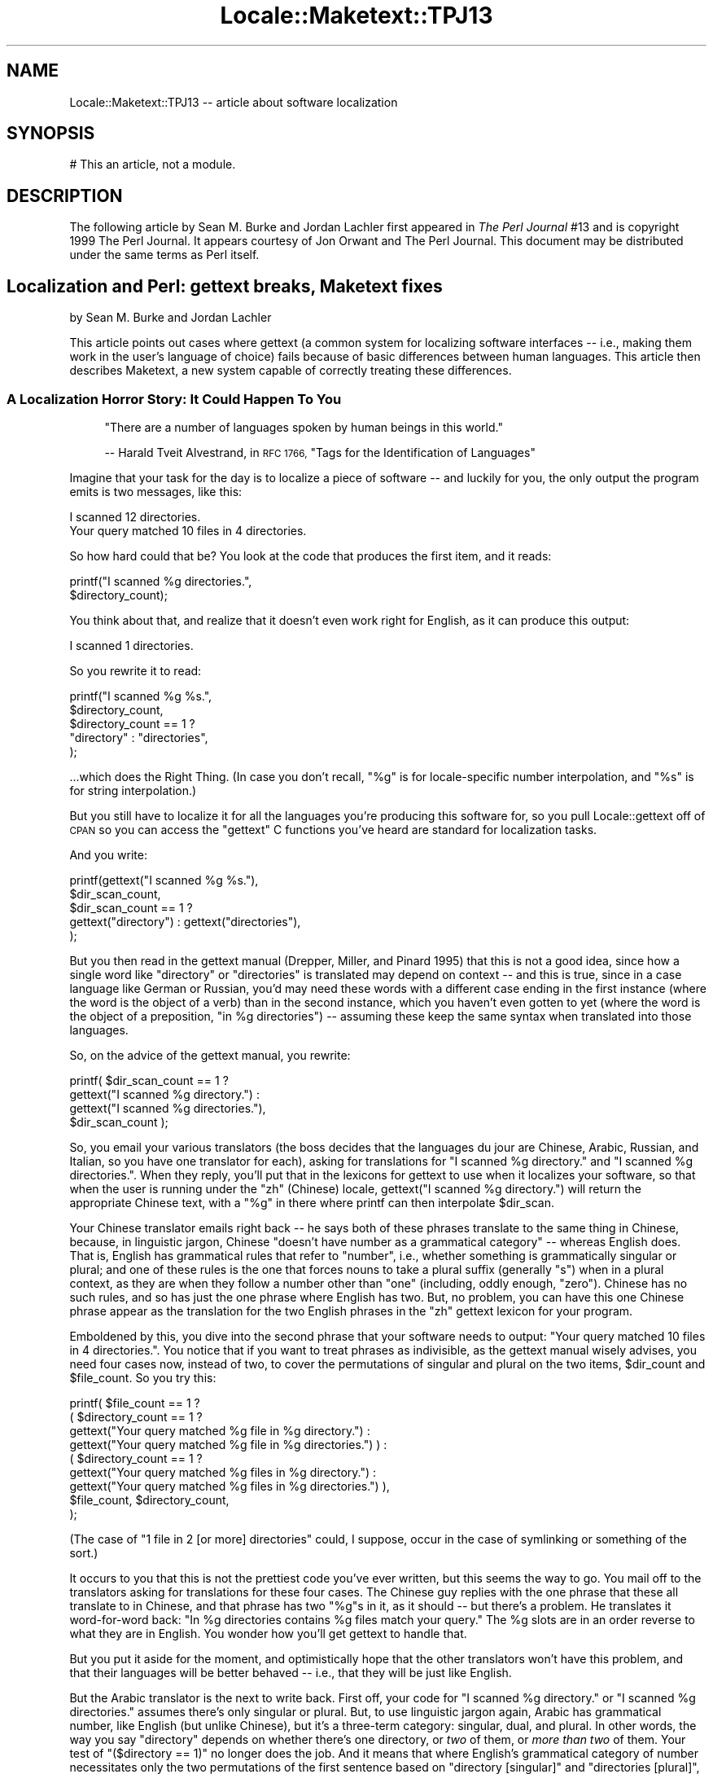 .\" Automatically generated by Pod::Man 4.14 (Pod::Simple 3.43)
.\"
.\" Standard preamble:
.\" ========================================================================
.de Sp \" Vertical space (when we can't use .PP)
.if t .sp .5v
.if n .sp
..
.de Vb \" Begin verbatim text
.ft CW
.nf
.ne \\$1
..
.de Ve \" End verbatim text
.ft R
.fi
..
.\" Set up some character translations and predefined strings.  \*(-- will
.\" give an unbreakable dash, \*(PI will give pi, \*(L" will give a left
.\" double quote, and \*(R" will give a right double quote.  \*(C+ will
.\" give a nicer C++.  Capital omega is used to do unbreakable dashes and
.\" therefore won't be available.  \*(C` and \*(C' expand to `' in nroff,
.\" nothing in troff, for use with C<>.
.tr \(*W-
.ds C+ C\v'-.1v'\h'-1p'\s-2+\h'-1p'+\s0\v'.1v'\h'-1p'
.ie n \{\
.    ds -- \(*W-
.    ds PI pi
.    if (\n(.H=4u)&(1m=24u) .ds -- \(*W\h'-12u'\(*W\h'-12u'-\" diablo 10 pitch
.    if (\n(.H=4u)&(1m=20u) .ds -- \(*W\h'-12u'\(*W\h'-8u'-\"  diablo 12 pitch
.    ds L" ""
.    ds R" ""
.    ds C` ""
.    ds C' ""
'br\}
.el\{\
.    ds -- \|\(em\|
.    ds PI \(*p
.    ds L" ``
.    ds R" ''
.    ds C`
.    ds C'
'br\}
.\"
.\" Escape single quotes in literal strings from groff's Unicode transform.
.ie \n(.g .ds Aq \(aq
.el       .ds Aq '
.\"
.\" If the F register is >0, we'll generate index entries on stderr for
.\" titles (.TH), headers (.SH), subsections (.SS), items (.Ip), and index
.\" entries marked with X<> in POD.  Of course, you'll have to process the
.\" output yourself in some meaningful fashion.
.\"
.\" Avoid warning from groff about undefined register 'F'.
.de IX
..
.nr rF 0
.if \n(.g .if rF .nr rF 1
.if (\n(rF:(\n(.g==0)) \{\
.    if \nF \{\
.        de IX
.        tm Index:\\$1\t\\n%\t"\\$2"
..
.        if !\nF==2 \{\
.            nr % 0
.            nr F 2
.        \}
.    \}
.\}
.rr rF
.\"
.\" Accent mark definitions (@(#)ms.acc 1.5 88/02/08 SMI; from UCB 4.2).
.\" Fear.  Run.  Save yourself.  No user-serviceable parts.
.    \" fudge factors for nroff and troff
.if n \{\
.    ds #H 0
.    ds #V .8m
.    ds #F .3m
.    ds #[ \f1
.    ds #] \fP
.\}
.if t \{\
.    ds #H ((1u-(\\\\n(.fu%2u))*.13m)
.    ds #V .6m
.    ds #F 0
.    ds #[ \&
.    ds #] \&
.\}
.    \" simple accents for nroff and troff
.if n \{\
.    ds ' \&
.    ds ` \&
.    ds ^ \&
.    ds , \&
.    ds ~ ~
.    ds /
.\}
.if t \{\
.    ds ' \\k:\h'-(\\n(.wu*8/10-\*(#H)'\'\h"|\\n:u"
.    ds ` \\k:\h'-(\\n(.wu*8/10-\*(#H)'\`\h'|\\n:u'
.    ds ^ \\k:\h'-(\\n(.wu*10/11-\*(#H)'^\h'|\\n:u'
.    ds , \\k:\h'-(\\n(.wu*8/10)',\h'|\\n:u'
.    ds ~ \\k:\h'-(\\n(.wu-\*(#H-.1m)'~\h'|\\n:u'
.    ds / \\k:\h'-(\\n(.wu*8/10-\*(#H)'\z\(sl\h'|\\n:u'
.\}
.    \" troff and (daisy-wheel) nroff accents
.ds : \\k:\h'-(\\n(.wu*8/10-\*(#H+.1m+\*(#F)'\v'-\*(#V'\z.\h'.2m+\*(#F'.\h'|\\n:u'\v'\*(#V'
.ds 8 \h'\*(#H'\(*b\h'-\*(#H'
.ds o \\k:\h'-(\\n(.wu+\w'\(de'u-\*(#H)/2u'\v'-.3n'\*(#[\z\(de\v'.3n'\h'|\\n:u'\*(#]
.ds d- \h'\*(#H'\(pd\h'-\w'~'u'\v'-.25m'\f2\(hy\fP\v'.25m'\h'-\*(#H'
.ds D- D\\k:\h'-\w'D'u'\v'-.11m'\z\(hy\v'.11m'\h'|\\n:u'
.ds th \*(#[\v'.3m'\s+1I\s-1\v'-.3m'\h'-(\w'I'u*2/3)'\s-1o\s+1\*(#]
.ds Th \*(#[\s+2I\s-2\h'-\w'I'u*3/5'\v'-.3m'o\v'.3m'\*(#]
.ds ae a\h'-(\w'a'u*4/10)'e
.ds Ae A\h'-(\w'A'u*4/10)'E
.    \" corrections for vroff
.if v .ds ~ \\k:\h'-(\\n(.wu*9/10-\*(#H)'\s-2\u~\d\s+2\h'|\\n:u'
.if v .ds ^ \\k:\h'-(\\n(.wu*10/11-\*(#H)'\v'-.4m'^\v'.4m'\h'|\\n:u'
.    \" for low resolution devices (crt and lpr)
.if \n(.H>23 .if \n(.V>19 \
\{\
.    ds : e
.    ds 8 ss
.    ds o a
.    ds d- d\h'-1'\(ga
.    ds D- D\h'-1'\(hy
.    ds th \o'bp'
.    ds Th \o'LP'
.    ds ae ae
.    ds Ae AE
.\}
.rm #[ #] #H #V #F C
.\" ========================================================================
.\"
.IX Title "Locale::Maketext::TPJ13 3pm"
.TH Locale::Maketext::TPJ13 3pm "2022-04-17" "perl v5.36.0" "Perl Programmers Reference Guide"
.\" For nroff, turn off justification.  Always turn off hyphenation; it makes
.\" way too many mistakes in technical documents.
.if n .ad l
.nh
.SH "NAME"
Locale::Maketext::TPJ13 \-\- article about software localization
.SH "SYNOPSIS"
.IX Header "SYNOPSIS"
.Vb 1
\&  # This an article, not a module.
.Ve
.SH "DESCRIPTION"
.IX Header "DESCRIPTION"
The following article by Sean M. Burke and Jordan Lachler
first appeared in \fIThe Perl Journal\fR #13
and is copyright 1999 The Perl Journal. It appears
courtesy of Jon Orwant and The Perl Journal.  This document may be
distributed under the same terms as Perl itself.
.SH "Localization and Perl: gettext breaks, Maketext fixes"
.IX Header "Localization and Perl: gettext breaks, Maketext fixes"
by Sean M. Burke and Jordan Lachler
.PP
This article points out cases where gettext (a common system for
localizing software interfaces \*(-- i.e., making them work in the user's
language of choice) fails because of basic differences between human
languages.  This article then describes Maketext, a new system capable
of correctly treating these differences.
.SS "A Localization Horror Story: It Could Happen To You"
.IX Subsection "A Localization Horror Story: It Could Happen To You"
.RS 4
\&\*(L"There are a number of languages spoken by human beings in this
world.\*(R"
.Sp
\&\-\- Harald Tveit Alvestrand, in \s-1RFC 1766,\s0 \*(L"Tags for the
Identification of Languages\*(R"
.RE
.PP
Imagine that your task for the day is to localize a piece of software
\&\*(-- and luckily for you, the only output the program emits is two
messages, like this:
.PP
.Vb 1
\&  I scanned 12 directories.
\&
\&  Your query matched 10 files in 4 directories.
.Ve
.PP
So how hard could that be?  You look at the code that
produces the first item, and it reads:
.PP
.Vb 2
\&  printf("I scanned %g directories.",
\&         $directory_count);
.Ve
.PP
You think about that, and realize that it doesn't even work right for
English, as it can produce this output:
.PP
.Vb 1
\&  I scanned 1 directories.
.Ve
.PP
So you rewrite it to read:
.PP
.Vb 5
\&  printf("I scanned %g %s.",
\&         $directory_count,
\&         $directory_count == 1 ?
\&           "directory" : "directories",
\&  );
.Ve
.PP
\&...which does the Right Thing.  (In case you don't recall, \*(L"%g\*(R" is for
locale-specific number interpolation, and \*(L"%s\*(R" is for string
interpolation.)
.PP
But you still have to localize it for all the languages you're
producing this software for, so you pull Locale::gettext off of \s-1CPAN\s0
so you can access the \f(CW\*(C`gettext\*(C'\fR C functions you've heard are standard
for localization tasks.
.PP
And you write:
.PP
.Vb 5
\&  printf(gettext("I scanned %g %s."),
\&         $dir_scan_count,
\&         $dir_scan_count == 1 ?
\&           gettext("directory") : gettext("directories"),
\&  );
.Ve
.PP
But you then read in the gettext manual (Drepper, Miller, and Pinard 1995)
that this is not a good idea, since how a single word like \*(L"directory\*(R"
or \*(L"directories\*(R" is translated may depend on context \*(-- and this is
true, since in a case language like German or Russian, you'd may need
these words with a different case ending in the first instance (where the
word is the object of a verb) than in the second instance, which you haven't even
gotten to yet (where the word is the object of a preposition, \*(L"in \f(CW%g\fR
directories\*(R") \*(-- assuming these keep the same syntax when translated
into those languages.
.PP
So, on the advice of the gettext manual, you rewrite:
.PP
.Vb 4
\&  printf( $dir_scan_count == 1 ?
\&           gettext("I scanned %g directory.") :
\&           gettext("I scanned %g directories."),
\&         $dir_scan_count );
.Ve
.PP
So, you email your various translators (the boss decides that the
languages du jour are Chinese, Arabic, Russian, and Italian, so you
have one translator for each), asking for translations for \*(L"I scanned
\&\f(CW%g\fR directory.\*(R" and \*(L"I scanned \f(CW%g\fR directories.\*(R".  When they reply,
you'll put that in the lexicons for gettext to use when it localizes
your software, so that when the user is running under the \*(L"zh\*(R"
(Chinese) locale, gettext(\*(L"I scanned \f(CW%g\fR directory.\*(R") will return the
appropriate Chinese text, with a \*(L"%g\*(R" in there where printf can then
interpolate \f(CW$dir_scan\fR.
.PP
Your Chinese translator emails right back \*(-- he says both of these
phrases translate to the same thing in Chinese, because, in linguistic
jargon, Chinese \*(L"doesn't have number as a grammatical category\*(R" \*(--
whereas English does.  That is, English has grammatical rules that
refer to \*(L"number\*(R", i.e., whether something is grammatically singular
or plural; and one of these rules is the one that forces nouns to take
a plural suffix (generally \*(L"s\*(R") when in a plural context, as they are when
they follow a number other than \*(L"one\*(R" (including, oddly enough, \*(L"zero\*(R").
Chinese has no such rules, and so has just the one phrase where English
has two.  But, no problem, you can have this one Chinese phrase appear
as the translation for the two English phrases in the \*(L"zh\*(R" gettext
lexicon for your program.
.PP
Emboldened by this, you dive into the second phrase that your software
needs to output: \*(L"Your query matched 10 files in 4 directories.\*(R".  You notice
that if you want to treat phrases as indivisible, as the gettext
manual wisely advises, you need four cases now, instead of two, to
cover the permutations of singular and plural on the two items,
\&\f(CW$dir_count\fR and \f(CW$file_count\fR.  So you try this:
.PP
.Vb 9
\&  printf( $file_count == 1 ?
\&    ( $directory_count == 1 ?
\&     gettext("Your query matched %g file in %g directory.") :
\&     gettext("Your query matched %g file in %g directories.") ) :
\&    ( $directory_count == 1 ?
\&     gettext("Your query matched %g files in %g directory.") :
\&     gettext("Your query matched %g files in %g directories.") ),
\&   $file_count, $directory_count,
\&  );
.Ve
.PP
(The case of \*(L"1 file in 2 [or more] directories\*(R" could, I suppose,
occur in the case of symlinking or something of the sort.)
.PP
It occurs to you that this is not the prettiest code you've ever
written, but this seems the way to go.  You mail off to the
translators asking for translations for these four cases.  The
Chinese guy replies with the one phrase that these all translate to in
Chinese, and that phrase has two \*(L"%g\*(R"s in it, as it should \*(-- but
there's a problem.  He translates it word-for-word back: \*(L"In \f(CW%g\fR
directories contains \f(CW%g\fR files match your query.\*(R"  The \f(CW%g\fR
slots are in an order reverse to what they are in English.  You wonder
how you'll get gettext to handle that.
.PP
But you put it aside for the moment, and optimistically hope that the
other translators won't have this problem, and that their languages
will be better behaved \*(-- i.e., that they will be just like English.
.PP
But the Arabic translator is the next to write back.  First off, your
code for \*(L"I scanned \f(CW%g\fR directory.\*(R" or \*(L"I scanned \f(CW%g\fR directories.\*(R"
assumes there's only singular or plural.  But, to use linguistic
jargon again, Arabic has grammatical number, like English (but unlike
Chinese), but it's a three-term category: singular, dual, and plural.
In other words, the way you say \*(L"directory\*(R" depends on whether there's
one directory, or \fItwo\fR of them, or \fImore than two\fR of them.  Your
test of \f(CW\*(C`($directory == 1)\*(C'\fR no longer does the job.  And it means
that where English's grammatical category of number necessitates
only the two permutations of the first sentence based on \*(L"directory
[singular]\*(R" and \*(L"directories [plural]\*(R", Arabic has three \*(-- and,
worse, in the second sentence (\*(L"Your query matched \f(CW%g\fR file in \f(CW%g\fR
directory.\*(R"), where English has four, Arabic has nine.  You sense
an unwelcome, exponential trend taking shape.
.PP
Your Italian translator emails you back and says that \*(L"I searched 0
directories\*(R" (a possible English output of your program) is stilted,
and if you think that's fine English, that's your problem, but that
\&\fIjust will not do\fR in the language of Dante.  He insists that where
\&\f(CW$directory_count\fR is 0, your program should produce the Italian text
for "I \fIdidn't\fR scan \fIany\fR directories.\*(L".  And ditto for \*(R"I didn't
match any files in any directories\*(L", although he says the last part
about \*(R"in any directories" should probably just be left off.
.PP
You wonder how you'll get gettext to handle this; to accommodate the
ways Arabic, Chinese, and Italian deal with numbers in just these few
very simple phrases, you need to write code that will ask gettext for
different queries depending on whether the numerical values in
question are 1, 2, more than 2, or in some cases 0, and you still haven't
figured out the problem with the different word order in Chinese.
.PP
Then your Russian translator calls on the phone, to \fIpersonally\fR tell
you the bad news about how really unpleasant your life is about to
become:
.PP
Russian, like German or Latin, is an inflectional language; that is, nouns
and adjectives have to take endings that depend on their case
(i.e., nominative, accusative, genitive, etc...) \*(-- which is roughly a matter of
what role they have in syntax of the sentence \*(--
as well as on the grammatical gender (i.e., masculine, feminine, neuter)
and number (i.e., singular or plural) of the noun, as well as on the
declension class of the noun.  But unlike with most other inflected languages,
putting a number-phrase (like \*(L"ten\*(R" or \*(L"forty-three\*(R", or their Arabic
numeral equivalents) in front of noun in Russian can change the case and
number that noun is, and therefore the endings you have to put on it.
.PP
He elaborates:  In \*(L"I scanned \f(CW%g\fR directories\*(R", you'd \fIexpect\fR
\&\*(L"directories\*(R" to be in the accusative case (since it is the direct
object in the sentence) and the plural number,
except where \f(CW$directory_count\fR is 1, then you'd expect the singular, of
course.  Just like Latin or German.  \fIBut!\fR  Where \f(CW$directory_count\fR %
10 is 1 (\*(L"%\*(R" for modulo, remember), assuming \f(CW$directory\fR count is an
integer, and except where \f(CW$directory_count\fR % 100 is 11, \*(L"directories\*(R"
is forced to become grammatically singular, which means it gets the
ending for the accusative singular...  You begin to visualize the code
it'd take to test for the problem so far, \fIand still work for Chinese
and Arabic and Italian\fR, and how many gettext items that'd take, but
he keeps going...  But where \f(CW$directory_count\fR % 10 is 2, 3, or 4
(except where \f(CW$directory_count\fR % 100 is 12, 13, or 14), the word for
\&\*(L"directories\*(R" is forced to be genitive singular \*(-- which means another
ending... The room begins to spin around you, slowly at first...  But
with \fIall other\fR integer values, since \*(L"directory\*(R" is an inanimate
noun, when preceded by a number and in the nominative or accusative
cases (as it is here, just your luck!), it does stay plural, but it is
forced into the genitive case \*(-- yet another ending...  And
you never hear him get to the part about how you're going to run into
similar (but maybe subtly different) problems with other Slavic
languages like Polish, because the floor comes up to meet you, and you
fade into unconsciousness.
.PP
The above cautionary tale relates how an attempt at localization can
lead from programmer consternation, to program obfuscation, to a need
for sedation.  But careful evaluation shows that your choice of tools
merely needed further consideration.
.SS "The Linguistic View"
.IX Subsection "The Linguistic View"
.RS 4
\&\*(L"It is more complicated than you think.\*(R"
.Sp
\&\-\- The Eighth Networking Truth, from \s-1RFC 1925\s0
.RE
.PP
The field of Linguistics has expended a great deal of effort over the
past century trying to find grammatical patterns which hold across
languages; it's been a constant process
of people making generalizations that should apply to all languages,
only to find out that, all too often, these generalizations fail \*(--
sometimes failing for just a few languages, sometimes whole classes of
languages, and sometimes nearly every language in the world except
English.  Broad statistical trends are evident in what the \*(L"average
language\*(R" is like as far as what its rules can look like, must look
like, and cannot look like.  But the \*(L"average language\*(R" is just as
unreal a concept as the \*(L"average person\*(R" \*(-- it runs up against the
fact no language (or person) is, in fact, average.  The wisdom of past
experience leads us to believe that any given language can do whatever
it wants, in any order, with appeal to any kind of grammatical
categories wants \*(-- case, number, tense, real or metaphoric
characteristics of the things that words refer to, arbitrary or
predictable classifications of words based on what endings or prefixes
they can take, degree or means of certainty about the truth of
statements expressed, and so on, ad infinitum.
.PP
Mercifully, most localization tasks are a matter of finding ways to
translate whole phrases, generally sentences, where the context is
relatively set, and where the only variation in content is \fIusually\fR
in a number being expressed \*(-- as in the example sentences above.
Translating specific, fully-formed sentences is, in practice, fairly
foolproof \*(-- which is good, because that's what's in the phrasebooks
that so many tourists rely on.  Now, a given phrase (whether in a
phrasebook or in a gettext lexicon) in one language \fImight\fR have a
greater or lesser applicability than that phrase's translation into
another language \*(-- for example, strictly speaking, in Arabic, the
\&\*(L"your\*(R" in \*(L"Your query matched...\*(R" would take a different form
depending on whether the user is male or female; so the Arabic
translation \*(L"your[feminine] query\*(R" is applicable in fewer cases than
the corresponding English phrase, which doesn't distinguish the user's
gender.  (In practice, it's not feasible to have a program know the
user's gender, so the masculine \*(L"you\*(R" in Arabic is usually used, by
default.)
.PP
But in general, such surprises are rare when entire sentences are
being translated, especially when the functional context is restricted
to that of a computer interacting with a user either to convey a fact
or to prompt for a piece of information.  So, for purposes of
localization, translation by phrase (generally by sentence) is both the
simplest and the least problematic.
.SS "Breaking gettext"
.IX Subsection "Breaking gettext"
.RS 4
\&\*(L"It Has To Work.\*(R"
.Sp
\&\-\- First Networking Truth, \s-1RFC 1925\s0
.RE
.PP
Consider that sentences in a tourist phrasebook are of two types: ones
like \*(L"How do I get to the marketplace?\*(R" that don't have any blanks to
fill in, and ones like \*(L"How much do these _\|_\|_ cost?\*(R", where there's
one or more blanks to fill in (and these are usually linked to a
list of words that you can put in that blank: \*(L"fish\*(R", \*(L"potatoes\*(R",
\&\*(L"tomatoes\*(R", etc.).  The ones with no blanks are no problem, but the
fill-in-the-blank ones may not be really straightforward. If it's a
Swahili phrasebook, for example, the authors probably didn't bother to
tell you the complicated ways that the verb \*(L"cost\*(R" changes its
inflectional prefix depending on the noun you're putting in the blank.
The trader in the marketplace will still understand what you're saying if
you say \*(L"how much do these potatoes cost?\*(R" with the wrong
inflectional prefix on \*(L"cost\*(R".  After all, \fIyou\fR can't speak proper Swahili,
\&\fIyou're\fR just a tourist.  But while tourists can be stupid, computers
are supposed to be smart; the computer should be able to fill in the
blank, and still have the results be grammatical.
.PP
In other words, a phrasebook entry takes some values as parameters
(the things that you fill in the blank or blanks), and provides a value
based on these parameters, where the way you get that final value from
the given values can, properly speaking, involve an arbitrarily
complex series of operations.  (In the case of Chinese, it'd be not at
all complex, at least in cases like the examples at the beginning of
this article; whereas in the case of Russian it'd be a rather complex
series of operations.  And in some languages, the
complexity could be spread around differently: while the act of
putting a number-expression in front of a noun phrase might not be
complex by itself, it may change how you have to, for example, inflect
a verb elsewhere in the sentence.  This is what in syntax is called
\&\*(L"long-distance dependencies\*(R".)
.PP
This talk of parameters and arbitrary complexity is just another way
to say that an entry in a phrasebook is what in a programming language
would be called a \*(L"function\*(R".  Just so you don't miss it, this is the
crux of this article: \fIA phrase is a function; a phrasebook is a
bunch of functions.\fR
.PP
The reason that using gettext runs into walls (as in the above
second-person horror story) is that you're trying to use a string (or
worse, a choice among a bunch of strings) to do what you really need a
function for \*(-- which is futile.  Preforming (s)printf interpolation
on the strings which you get back from gettext does allow you to do \fIsome\fR
common things passably well... sometimes... sort of; but, to paraphrase
what some people say about \f(CW\*(C`csh\*(C'\fR script programming, \*(L"it fools you
into thinking you can use it for real things, but you can't, and you
don't discover this until you've already spent too much time trying,
and by then it's too late.\*(R"
.SS "Replacing gettext"
.IX Subsection "Replacing gettext"
So, what needs to replace gettext is a system that supports lexicons
of functions instead of lexicons of strings.  An entry in a lexicon
from such a system should \fInot\fR look like this:
.PP
.Vb 1
\&  "J\*(Aqai trouv\exE9 %g fichiers dans %g r\exE9pertoires"
.Ve
.PP
[\exE9 is e\-acute in Latin\-1.  Some pod renderers would
scream if I used the actual character here. \*(-- \s-1SB\s0]
.PP
but instead like this, bearing in mind that this is just a first stab:
.PP
.Vb 8
\&  sub I_found_X1_files_in_X2_directories {
\&    my( $files, $dirs ) = @_[0,1];
\&    $files = sprintf("%g %s", $files,
\&      $files == 1 ? \*(Aqfichier\*(Aq : \*(Aqfichiers\*(Aq);
\&    $dirs = sprintf("%g %s", $dirs,
\&      $dirs == 1 ? "r\exE9pertoire" : "r\exE9pertoires");
\&    return "J\*(Aqai trouv\exE9 $files dans $dirs.";
\&  }
.Ve
.PP
Now, there's no particularly obvious way to store anything but strings
in a gettext lexicon; so it looks like we just have to start over and
make something better, from scratch.  I call my shot at a
gettext-replacement system \*(L"Maketext\*(R", or, in \s-1CPAN\s0 terms,
Locale::Maketext.
.PP
When designing Maketext, I chose to plan its main features in terms of
\&\*(L"buzzword compliance\*(R".  And here are the buzzwords:
.SS "Buzzwords: Abstraction and Encapsulation"
.IX Subsection "Buzzwords: Abstraction and Encapsulation"
The complexity of the language you're trying to output a phrase in is
entirely abstracted inside (and encapsulated within) the Maketext module
for that interface.  When you call:
.PP
.Vb 2
\&  print $lang\->maketext("You have [quant,_1,piece] of new mail.",
\&                       scalar(@messages));
.Ve
.PP
you don't know (and in fact can't easily find out) whether this will
involve lots of figuring, as in Russian (if \f(CW$lang\fR is a handle to the
Russian module), or relatively little, as in Chinese.  That kind of
abstraction and encapsulation may encourage other pleasant buzzwords
like modularization and stratification, depending on what design
decisions you make.
.SS "Buzzword: Isomorphism"
.IX Subsection "Buzzword: Isomorphism"
\&\*(L"Isomorphism\*(R" means \*(L"having the same structure or form\*(R"; in discussions
of program design, the word takes on the special, specific meaning that
your implementation of a solution to a problem \fIhas the same
structure\fR as, say, an informal verbal description of the solution, or
maybe of the problem itself.  Isomorphism is, all things considered,
a good thing \*(-- it's what problem-solving (and solution-implementing)
should look like.
.PP
What's wrong the with gettext-using code like this...
.PP
.Vb 9
\&  printf( $file_count == 1 ?
\&    ( $directory_count == 1 ?
\&     "Your query matched %g file in %g directory." :
\&     "Your query matched %g file in %g directories." ) :
\&    ( $directory_count == 1 ?
\&     "Your query matched %g files in %g directory." :
\&     "Your query matched %g files in %g directories." ),
\&   $file_count, $directory_count,
\&  );
.Ve
.PP
is first off that it's not well abstracted \*(-- these ways of testing
for grammatical number (as in the expressions like \f(CW\*(C`foo == 1 ?
singular_form : plural_form\*(C'\fR) should be abstracted to each language
module, since how you get grammatical number is language-specific.
.PP
But second off, it's not isomorphic \*(-- the \*(L"solution\*(R" (i.e., the
phrasebook entries) for Chinese maps from these four English phrases to
the one Chinese phrase that fits for all of them.  In other words, the
informal solution would be \*(L"The way to say what you want in Chinese is
with the one phrase 'For your question, in Y directories you would
find X files'\*(R" \*(-- and so the implemented solution should be,
isomorphically, just a straightforward way to spit out that one
phrase, with numerals properly interpolated.  It shouldn't have to map
from the complexity of other languages to the simplicity of this one.
.SS "Buzzword: Inheritance"
.IX Subsection "Buzzword: Inheritance"
There's a great deal of reuse possible for sharing of phrases between
modules for related dialects, or for sharing of auxiliary functions
between related languages.  (By \*(L"auxiliary functions\*(R", I mean
functions that don't produce phrase-text, but which, say, return an
answer to \*(L"does this number require a plural noun after it?\*(R".  Such
auxiliary functions would be used in the internal logic of functions
that actually do produce phrase-text.)
.PP
In the case of sharing phrases, consider that you have an interface
already localized for American English (probably by having been
written with that as the native locale, but that's incidental).
Localizing it for \s-1UK\s0 English should, in practical terms, be just a
matter of running it past a British person with the instructions to
indicate what few phrases would benefit from a change in spelling or
possibly minor rewording.  In that case, you should be able to put in
the \s-1UK\s0 English localization module \fIonly\fR those phrases that are
UK-specific, and for all the rest, \fIinherit\fR from the American
English module.  (And I expect this same situation would apply with
Brazilian and Continental Portugese, possibly with some \fIvery\fR
closely related languages like Czech and Slovak, and possibly with the
slightly different \*(L"versions\*(R" of written Mandarin Chinese, as I hear exist in
Taiwan and mainland China.)
.PP
As to sharing of auxiliary functions, consider the problem of Russian
numbers from the beginning of this article; obviously, you'd want to
write only once the hairy code that, given a numeric value, would
return some specification of which case and number a given quantified
noun should use.  But suppose that you discover, while localizing an
interface for, say, Ukrainian (a Slavic language related to Russian,
spoken by several million people, many of whom would be relieved to
find that your Web site's or software's interface is available in
their language), that the rules in Ukrainian are the same as in Russian
for quantification, and probably for many other grammatical functions.
While there may well be no phrases in common between Russian and
Ukrainian, you could still choose to have the Ukrainian module inherit
from the Russian module, just for the sake of inheriting all the
various grammatical methods.  Or, probably better organizationally,
you could move those functions to a module called \f(CW\*(C`_E_Slavic\*(C'\fR or
something, which Russian and Ukrainian could inherit useful functions
from, but which would (presumably) provide no lexicon.
.SS "Buzzword: Concision"
.IX Subsection "Buzzword: Concision"
Okay, concision isn't a buzzword.  But it should be, so I decree that
as a new buzzword, \*(L"concision\*(R" means that simple common things should
be expressible in very few lines (or maybe even just a few characters)
of code \*(-- call it a special case of \*(L"making simple things easy and
hard things possible\*(R", and see also the role it played in the
MIDI::Simple language, discussed elsewhere in this issue [TPJ#13].
.PP
Consider our first stab at an entry in our \*(L"phrasebook of functions\*(R":
.PP
.Vb 8
\&  sub I_found_X1_files_in_X2_directories {
\&    my( $files, $dirs ) = @_[0,1];
\&    $files = sprintf("%g %s", $files,
\&      $files == 1 ? \*(Aqfichier\*(Aq : \*(Aqfichiers\*(Aq);
\&    $dirs = sprintf("%g %s", $dirs,
\&      $dirs == 1 ? "r\exE9pertoire" : "r\exE9pertoires");
\&    return "J\*(Aqai trouv\exE9 $files dans $dirs.";
\&  }
.Ve
.PP
You may sense that a lexicon (to use a non-committal catch-all term for a
collection of things you know how to say, regardless of whether they're
phrases or words) consisting of functions \fIexpressed\fR as above would
make for rather long-winded and repetitive code \*(-- even if you wisely
rewrote this to have quantification (as we call adding a number
expression to a noun phrase) be a function called like:
.PP
.Vb 6
\&  sub I_found_X1_files_in_X2_directories {
\&    my( $files, $dirs ) = @_[0,1];
\&    $files = quant($files, "fichier");
\&    $dirs =  quant($dirs,  "r\exE9pertoire");
\&    return "J\*(Aqai trouv\exE9 $files dans $dirs.";
\&  }
.Ve
.PP
And you may also sense that you do not want to bother your translators
with having to write Perl code \*(-- you'd much rather that they spend
their \fIvery costly time\fR on just translation.  And this is to say
nothing of the near impossibility of finding a commercial translator
who would know even simple Perl.
.PP
In a first-hack implementation of Maketext, each language-module's
lexicon looked like this:
.PP
.Vb 10
\& %Lexicon = (
\&   "I found %g files in %g directories"
\&   => sub {
\&      my( $files, $dirs ) = @_[0,1];
\&      $files = quant($files, "fichier");
\&      $dirs =  quant($dirs,  "r\exE9pertoire");
\&      return "J\*(Aqai trouv\exE9 $files dans $dirs.";
\&    },
\&  ... and so on with other phrase => sub mappings ...
\& );
.Ve
.PP
but I immediately went looking for some more concise way to basically
denote the same phrase-function \*(-- a way that would also serve to
concisely denote \fImost\fR phrase-functions in the lexicon for \fImost\fR
languages.  After much time and even some actual thought, I decided on
this system:
.PP
* Where a value in a \f(CW%Lexicon\fR hash is a contentful string instead of
an anonymous sub (or, conceivably, a coderef), it would be interpreted
as a sort of shorthand expression of what the sub does.  When accessed
for the first time in a session, it is parsed, turned into Perl code,
and then eval'd into an anonymous sub; then that sub replaces the
original string in that lexicon.  (That way, the work of parsing and
evaling the shorthand form for a given phrase is done no more than
once per session.)
.PP
* Calls to \f(CW\*(C`maketext\*(C'\fR (as Maketext's main function is called) happen
thru a \*(L"language session handle\*(R", notionally very much like an \s-1IO\s0
handle, in that you open one at the start of the session, and use it
for \*(L"sending signals\*(R" to an object in order to have it return the text
you want.
.PP
So, this:
.PP
.Vb 2
\&  $lang\->maketext("You have [quant,_1,piece] of new mail.",
\&                 scalar(@messages));
.Ve
.PP
basically means this: look in the lexicon for \f(CW$lang\fR (which may inherit
from any number of other lexicons), and find the function that we
happen to associate with the string \*(L"You have [quant,_1,piece] of new
mail\*(R" (which is, and should be, a functioning \*(L"shorthand\*(R" for this
function in the native locale \*(-- English in this case).  If you find
such a function, call it with \f(CW$lang\fR as its first parameter (as if it
were a method), and then a copy of scalar(@messages) as its second,
and then return that value.  If that function was found, but was in
string shorthand instead of being a fully specified function, parse it
and make it into a function before calling it the first time.
.PP
* The shorthand uses code in brackets to indicate method calls that
should be performed.  A full explanation is not in order here, but a
few examples will suffice:
.PP
.Vb 1
\&  "You have [quant,_1,piece] of new mail."
.Ve
.PP
The above code is shorthand for, and will be interpreted as,
this:
.PP
.Vb 8
\&  sub {
\&    my $handle = $_[0];
\&    my(@params) = @_;
\&    return join \*(Aq\*(Aq,
\&      "You have ",
\&      $handle\->quant($params[1], \*(Aqpiece\*(Aq),
\&      "of new mail.";
\&  }
.Ve
.PP
where \*(L"quant\*(R" is the name of a method you're using to quantify the
noun \*(L"piece\*(R" with the number \f(CW$params\fR[0].
.PP
A string with no brackety calls, like this:
.PP
.Vb 1
\&  "Your search expression was malformed."
.Ve
.PP
is somewhat of a degenerate case, and just gets turned into:
.PP
.Vb 1
\&  sub { return "Your search expression was malformed." }
.Ve
.PP
However, not everything you can write in Perl code can be written in
the above shorthand system \*(-- not by a long shot.  For example, consider
the Italian translator from the beginning of this article, who wanted
the Italian for \*(L"I didn't find any files\*(R" as a special case, instead
of \*(L"I found 0 files\*(R".  That couldn't be specified (at least not easily
or simply) in our shorthand system, and it would have to be written
out in full, like this:
.PP
.Vb 10
\&  sub {  # pretend the English strings are in Italian
\&    my($handle, $files, $dirs) = @_[0,1,2];
\&    return "I didn\*(Aqt find any files" unless $files;
\&    return join \*(Aq\*(Aq,
\&      "I found ",
\&      $handle\->quant($files, \*(Aqfile\*(Aq),
\&      " in ",
\&      $handle\->quant($dirs,  \*(Aqdirectory\*(Aq),
\&      ".";
\&  }
.Ve
.PP
Next to a lexicon full of shorthand code, that sort of sticks out like a
sore thumb \*(-- but this \fIis\fR a special case, after all; and at least
it's possible, if not as concise as usual.
.PP
As to how you'd implement the Russian example from the beginning of
the article, well, There's More Than One Way To Do It, but it could be
something like this (using English words for Russian, just so you know
what's going on):
.PP
.Vb 1
\&  "I [quant,_1,directory,accusative] scanned."
.Ve
.PP
This shifts the burden of complexity off to the quant method.  That
method's parameters are: the numeric value it's going to use to
quantify something; the Russian word it's going to quantify; and the
parameter \*(L"accusative\*(R", which you're using to mean that this
sentence's syntax wants a noun in the accusative case there, although
that quantification method may have to overrule, for grammatical
reasons you may recall from the beginning of this article.
.PP
Now, the Russian quant method here is responsible not only for
implementing the strange logic necessary for figuring out how Russian
number-phrases impose case and number on their noun-phrases, but also
for inflecting the Russian word for \*(L"directory\*(R".  How that inflection
is to be carried out is no small issue, and among the solutions I've
seen, some (like variations on a simple lookup in a hash where all
possible forms are provided for all necessary words) are
straightforward but \fIcan\fR become cumbersome when you need to inflect
more than a few dozen words; and other solutions (like using
algorithms to model the inflections, storing only root forms and
irregularities) \fIcan\fR involve more overhead than is justifiable for
all but the largest lexicons.
.PP
Mercifully, this design decision becomes crucial only in the hairiest
of inflected languages, of which Russian is by no means the \fIworst\fR case
scenario, but is worse than most.  Most languages have simpler
inflection systems; for example, in English or Swahili, there are
generally no more than two possible inflected forms for a given noun
(\*(L"error/errors\*(R"; \*(L"kosa/makosa\*(R"), and the
rules for producing these forms are fairly simple \*(-- or at least,
simple rules can be formulated that work for most words, and you can
then treat the exceptions as just \*(L"irregular\*(R", at least relative to
your ad hoc rules.  A simpler inflection system (simpler rules, fewer
forms) means that design decisions are less crucial to maintaining
sanity, whereas the same decisions could incur
overhead-versus-scalability problems in languages like Russian.  It
may \fIalso\fR be likely that code (possibly in Perl, as with
Lingua::EN::Inflect, for English nouns) has already
been written for the language in question, whether simple or complex.
.PP
Moreover, a third possibility may even be simpler than anything
discussed above: \*(L"Just require that all possible (or at least
applicable) forms be provided in the call to the given language's quant
method, as in:\*(R"
.PP
.Vb 1
\&  "I found [quant,_1,file,files]."
.Ve
.PP
That way, quant just has to chose which form it needs, without having
to look up or generate anything.  While possibly not optimal for
Russian, this should work well for most other languages, where
quantification is not as complicated an operation.
.SS "The Devil in the Details"
.IX Subsection "The Devil in the Details"
There's plenty more to Maketext than described above \*(-- for example,
there's the details of how language tags (\*(L"en-US\*(R", \*(L"i\-pwn\*(R", \*(L"fi\*(R",
etc.) or locale IDs (\*(L"en_US\*(R") interact with actual module naming
(\*(L"BogoQuery/Locale/en_us.pm\*(R"), and what magic can ensue; there's the
details of how to record (and possibly negotiate) what character
encoding Maketext will return text in (\s-1UTF8\s0? Latin\-1? \s-1KOI8\s0?).  There's
the interesting fact that Maketext is for localization, but nowhere
actually has a "\f(CW\*(C`use locale;\*(C'\fR" anywhere in it.  For the curious,
there's the somewhat frightening details of how I actually
implement something like data inheritance so that searches across
modules' \f(CW%Lexicon\fR hashes can parallel how Perl implements method
inheritance.
.PP
And, most importantly, there's all the practical details of how to
actually go about deriving from Maketext so you can use it for your
interfaces, and the various tools and conventions for starting out and
maintaining individual language modules.
.PP
That is all covered in the documentation for Locale::Maketext and the
modules that come with it, available in \s-1CPAN.\s0  After having read this
article, which covers the why's of Maketext, the documentation,
which covers the how's of it, should be quite straightforward.
.SS "The Proof in the Pudding: Localizing Web Sites"
.IX Subsection "The Proof in the Pudding: Localizing Web Sites"
Maketext and gettext have a notable difference: gettext is in C,
accessible thru C library calls, whereas Maketext is in Perl, and
really can't work without a Perl interpreter (although I suppose
something like it could be written for C).  Accidents of history (and
not necessarily lucky ones) have made \*(C+ the most common language for
the implementation of applications like word processors, Web browsers,
and even many in-house applications like custom query systems.  Current
conditions make it somewhat unlikely that the next one of any of these
kinds of applications will be written in Perl, albeit clearly more for
reasons of custom and inertia than out of consideration of what is the
right tool for the job.
.PP
However, other accidents of history have made Perl a well-accepted
language for design of server-side programs (generally in \s-1CGI\s0 form)
for Web site interfaces.  Localization of static pages in Web sites is
trivial, feasible either with simple language-negotiation features in
servers like Apache, or with some kind of server-side inclusions of
language-appropriate text into layout templates.  However, I think
that the localization of Perl-based search systems (or other kinds of
dynamic content) in Web sites, be they public or access-restricted,
is where Maketext will see the greatest use.
.PP
I presume that it would be only the exceptional Web site that gets
localized for English \fIand\fR Chinese \fIand\fR Italian \fIand\fR Arabic
\&\fIand\fR Russian, to recall the languages from the beginning of this
article \*(-- to say nothing of German, Spanish, French, Japanese,
Finnish, and Hindi, to name a few languages that benefit from large
numbers of programmers or Web viewers or both.
.PP
However, the ever-increasing internationalization of the Web (whether
measured in terms of amount of content, of numbers of content writers
or programmers, or of size of content audiences) makes it increasingly
likely that the interface to the average Web-based dynamic content
service will be localized for two or maybe three languages.  It is my
hope that Maketext will make that task as simple as possible, and will
remove previous barriers to localization for languages dissimilar to
English.
.PP
.Vb 1
\& _\|_END_\|_
.Ve
.PP
Sean M. Burke (sburke@cpan.org) has a Master's in linguistics
from Northwestern University; he specializes in language technology.
Jordan Lachler (lachler@unm.edu) is a PhD student in the Department of
Linguistics at the University of New Mexico; he specializes in
morphology and pedagogy of North American native languages.
.SS "References"
.IX Subsection "References"
Alvestrand, Harald Tveit.  1995.  \fI\s-1RFC 1766:\s0 Tags for the
Identification of Languages.\fR
\&\f(CW\*(C`<http://www.ietf.org/rfc/rfc1766.txt>\*(C'\fR
[Now see \s-1RFC 3066.\s0]
.PP
Callon, Ross, editor.  1996.  \fI\s-1RFC 1925:\s0 The Twelve
Networking Truths.\fR
\&\f(CW\*(C`<http://www.ietf.org/rfc/rfc1925.txt>\*(C'\fR
.PP
Drepper, Ulrich, Peter Miller,
and Franc\*,ois Pinard.  1995\-2001.  \s-1GNU\s0
\&\f(CW\*(C`gettext\*(C'\fR.  Available in \f(CW\*(C`<ftp://prep.ai.mit.edu/pub/gnu/>\*(C'\fR, with
extensive docs in the distribution tarball.  [Since
I wrote this article in 1998, I now see that the
gettext docs are now trying more to come to terms with
plurality.  Whether useful conclusions have come from it
is another question altogether. \*(-- \s-1SMB,\s0 May 2001]
.PP
Forbes, Nevill.  1964.  \fIRussian Grammar.\fR  Third Edition, revised
by J. C. Dumbreck.  Oxford University Press.
